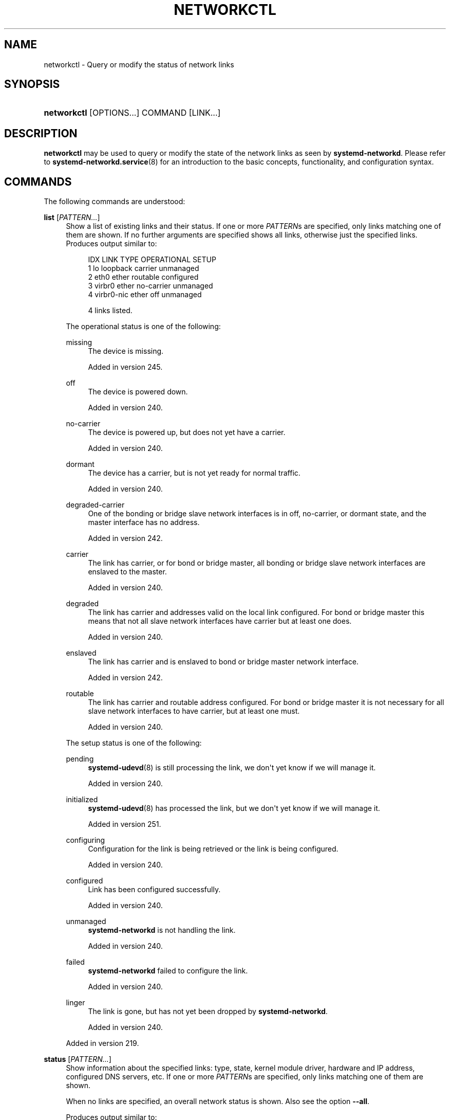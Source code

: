 '\" t
.TH "NETWORKCTL" "1" "" "systemd 256.4" "networkctl"
.\" -----------------------------------------------------------------
.\" * Define some portability stuff
.\" -----------------------------------------------------------------
.\" ~~~~~~~~~~~~~~~~~~~~~~~~~~~~~~~~~~~~~~~~~~~~~~~~~~~~~~~~~~~~~~~~~
.\" http://bugs.debian.org/507673
.\" http://lists.gnu.org/archive/html/groff/2009-02/msg00013.html
.\" ~~~~~~~~~~~~~~~~~~~~~~~~~~~~~~~~~~~~~~~~~~~~~~~~~~~~~~~~~~~~~~~~~
.ie \n(.g .ds Aq \(aq
.el       .ds Aq '
.\" -----------------------------------------------------------------
.\" * set default formatting
.\" -----------------------------------------------------------------
.\" disable hyphenation
.nh
.\" disable justification (adjust text to left margin only)
.ad l
.\" -----------------------------------------------------------------
.\" * MAIN CONTENT STARTS HERE *
.\" -----------------------------------------------------------------
.SH "NAME"
networkctl \- Query or modify the status of network links
.SH "SYNOPSIS"
.HP \w'\fBnetworkctl\fR\ 'u
\fBnetworkctl\fR [OPTIONS...] COMMAND [LINK...]
.SH "DESCRIPTION"
.PP
\fBnetworkctl\fR
may be used to query or modify the state of the network links as seen by
\fBsystemd\-networkd\fR\&. Please refer to
\fBsystemd-networkd.service\fR(8)
for an introduction to the basic concepts, functionality, and configuration syntax\&.
.SH "COMMANDS"
.PP
The following commands are understood:
.PP
\fBlist\fR [\fIPATTERN\&...\fR]
.RS 4
Show a list of existing links and their status\&. If one or more
\fIPATTERN\fRs are specified, only links matching one of them are shown\&. If no further arguments are specified shows all links, otherwise just the specified links\&. Produces output similar to:
.sp
.if n \{\
.RS 4
.\}
.nf
IDX LINK         TYPE     OPERATIONAL SETUP
  1 lo           loopback carrier     unmanaged
  2 eth0         ether    routable    configured
  3 virbr0       ether    no\-carrier  unmanaged
  4 virbr0\-nic   ether    off         unmanaged

4 links listed\&.
.fi
.if n \{\
.RE
.\}
.sp
The operational status is one of the following:
.PP
missing
.RS 4
The device is missing\&.
.sp
Added in version 245\&.
.RE
.PP
off
.RS 4
The device is powered down\&.
.sp
Added in version 240\&.
.RE
.PP
no\-carrier
.RS 4
The device is powered up, but does not yet have a carrier\&.
.sp
Added in version 240\&.
.RE
.PP
dormant
.RS 4
The device has a carrier, but is not yet ready for normal traffic\&.
.sp
Added in version 240\&.
.RE
.PP
degraded\-carrier
.RS 4
One of the bonding or bridge slave network interfaces is in off, no\-carrier, or dormant state, and the master interface has no address\&.
.sp
Added in version 242\&.
.RE
.PP
carrier
.RS 4
The link has carrier, or for bond or bridge master, all bonding or bridge slave network interfaces are enslaved to the master\&.
.sp
Added in version 240\&.
.RE
.PP
degraded
.RS 4
The link has carrier and addresses valid on the local link configured\&. For bond or bridge master this means that not all slave network interfaces have carrier but at least one does\&.
.sp
Added in version 240\&.
.RE
.PP
enslaved
.RS 4
The link has carrier and is enslaved to bond or bridge master network interface\&.
.sp
Added in version 242\&.
.RE
.PP
routable
.RS 4
The link has carrier and routable address configured\&. For bond or bridge master it is not necessary for all slave network interfaces to have carrier, but at least one must\&.
.sp
Added in version 240\&.
.RE
.sp
The setup status is one of the following:
.PP
pending
.RS 4
\fBsystemd-udevd\fR(8)
is still processing the link, we don\*(Aqt yet know if we will manage it\&.
.sp
Added in version 240\&.
.RE
.PP
initialized
.RS 4
\fBsystemd-udevd\fR(8)
has processed the link, but we don\*(Aqt yet know if we will manage it\&.
.sp
Added in version 251\&.
.RE
.PP
configuring
.RS 4
Configuration for the link is being retrieved or the link is being configured\&.
.sp
Added in version 240\&.
.RE
.PP
configured
.RS 4
Link has been configured successfully\&.
.sp
Added in version 240\&.
.RE
.PP
unmanaged
.RS 4
\fBsystemd\-networkd\fR
is not handling the link\&.
.sp
Added in version 240\&.
.RE
.PP
failed
.RS 4
\fBsystemd\-networkd\fR
failed to configure the link\&.
.sp
Added in version 240\&.
.RE
.PP
linger
.RS 4
The link is gone, but has not yet been dropped by
\fBsystemd\-networkd\fR\&.
.sp
Added in version 240\&.
.RE
.sp
Added in version 219\&.
.RE
.PP
\fBstatus\fR [\fIPATTERN\&...\fR]
.RS 4
Show information about the specified links: type, state, kernel module driver, hardware and IP address, configured DNS servers, etc\&. If one or more
\fIPATTERN\fRs are specified, only links matching one of them are shown\&.
.sp
When no links are specified, an overall network status is shown\&. Also see the option
\fB\-\-all\fR\&.
.sp
Produces output similar to:
.sp
.if n \{\
.RS 4
.\}
.nf
●        State: routable
  Online state: online
       Address: 10\&.193\&.76\&.5 on eth0
                192\&.168\&.122\&.1 on virbr0
                169\&.254\&.190\&.105 on eth0
                fe80::5054:aa:bbbb:cccc on eth0
       Gateway: 10\&.193\&.11\&.1 (CISCO SYSTEMS, INC\&.) on eth0
           DNS: 8\&.8\&.8\&.8
                8\&.8\&.4\&.4
.fi
.if n \{\
.RE
.\}
.sp
In the overall network status, the online state depends on the individual online state of all required links\&. Managed links are required for online by default\&. In this case, the online state is one of the following:
.PP
unknown
.RS 4
All links have unknown online status (i\&.e\&. there are no required links)\&.
.sp
Added in version 249\&.
.RE
.PP
offline
.RS 4
All required links are offline\&.
.sp
Added in version 249\&.
.RE
.PP
partial
.RS 4
Some, but not all, required links are online\&.
.sp
Added in version 249\&.
.RE
.PP
online
.RS 4
All required links are online\&.
.sp
Added in version 249\&.
.RE
.sp
Added in version 219\&.
.RE
.PP
\fBlldp\fR [\fIPATTERN\&...\fR]
.RS 4
Show discovered LLDP (Link Layer Discovery Protocol) neighbors\&. If one or more
\fIPATTERN\fRs are specified only neighbors on those interfaces are shown\&. Otherwise shows discovered neighbors on all interfaces\&. Note that for this feature to work,
\fILLDP=\fR
must be turned on for the specific interface, see
\fBsystemd.network\fR(5)
for details\&.
.sp
Produces output similar to:
.sp
.if n \{\
.RS 4
.\}
.nf
LINK    SYSTEM\-NAME SYSTEM\-DESCRIPTION CHASSIS\-ID        PORT\-ID PORT\-DESCRIPTION CAPS
enp0s25 GS1900      \-                  00:e0:4c:00:00:00 2       Port #2           \&.\&.b\&.\&.\&.\&.\&.\&.\&.\&.

Capability Flags:
o \- Other; p \- Repeater;  b \- Bridge; w \- WLAN Access Point; r \- Router;
t \- Telephone; d \- DOCSIS cable device; a \- Station; c \- Customer VLAN;
s \- Service VLAN, m \- Two\-port MAC Relay (TPMR)

1 neighbor(s) listed\&.
.fi
.if n \{\
.RE
.\}
.sp
Added in version 219\&.
.RE
.PP
\fBlabel\fR
.RS 4
Show numerical address labels that can be used for address selection\&. This is the same information that
\fBip-addrlabel\fR(8)
shows\&. See
\m[blue]\fBRFC 3484\fR\m[]\&\s-2\u[1]\d\s+2
for a discussion of address labels\&.
.sp
Produces output similar to:
.sp
.if n \{\
.RS 4
.\}
.nf
Prefix/Prefixlen                          Label
        ::/0                                  1
    fc00::/7                                  5
    fec0::/10                                11
    2002::/16                                 2
    3ffe::/16                                12
 2001:10::/28                                 7
    2001::/32                                 6
::ffff:0\&.0\&.0\&.0/96                             4
        ::/96                                 3
       ::1/128                                0
.fi
.if n \{\
.RE
.\}
.sp
Added in version 234\&.
.RE
.PP
\fBdelete\fR \fIDEVICE\&...\fR
.RS 4
Deletes virtual netdevs\&. Takes interface name or index number\&.
.sp
Added in version 243\&.
.RE
.PP
\fBup\fR \fIDEVICE\&...\fR
.RS 4
Bring devices up\&. Takes interface name or index number\&.
.sp
Added in version 246\&.
.RE
.PP
\fBdown\fR \fIDEVICE\&...\fR
.RS 4
Bring devices down\&. Takes interface name or index number\&.
.sp
Added in version 246\&.
.RE
.PP
\fBrenew\fR \fIDEVICE\&...\fR
.RS 4
Renew dynamic configurations e\&.g\&. addresses received from DHCP server\&. Takes interface name or index number\&.
.sp
Added in version 244\&.
.RE
.PP
\fBforcerenew\fR \fIDEVICE\&...\fR
.RS 4
Send a FORCERENEW message to all connected clients, triggering DHCP reconfiguration\&. Takes interface name or index number\&.
.sp
Added in version 246\&.
.RE
.PP
\fBreconfigure\fR \fIDEVICE\&...\fR
.RS 4
Reconfigure network interfaces\&. Takes interface name or index number\&. Note that this does not reload
\&.netdev
or
\&.network
corresponding to the specified interface\&. So, if you edit config files, it is necessary to call
\fBnetworkctl reload\fR
first to apply new settings\&.
.sp
Added in version 244\&.
.RE
.PP
\fBreload\fR
.RS 4
Reload
\&.netdev
and
\&.network
files\&. If a new
\&.netdev
file is found, then the corresponding netdev is created\&. Note that even if an existing
\&.netdev
is modified or removed,
\fBsystemd\-networkd\fR
does not update or remove the netdev\&. If a new, modified or removed
\&.network
file is found, then all interfaces which match the file are reconfigured\&.
.sp
Added in version 244\&.
.RE
.PP
\fBedit\fR \fIFILE\fR|\fI@DEVICE\fR\&...
.RS 4
Edit network configuration files, which include
\&.network,
\&.netdev, and
\&.link
files\&. If no network config file matching the given name is found, a new one will be created under
/etc/
or
/run/, depending on whether
\fB\-\-runtime\fR
is specified\&. Specially, if the name is prefixed by
"@", it will be treated as a network interface, and editing will be performed on the network config files associated with it\&. Additionally, the interface name can be suffixed with
":network"
(default) or
":link", in order to choose the type of network config to operate on\&.
.sp
If
\fB\-\-drop\-in=\fR
is specified, edit the drop\-in file instead of the main configuration file\&. Unless
\fB\-\-no\-reload\fR
is specified,
\fBsystemd\-networkd\fR
will be reloaded after the edit of the
\&.network
or
\&.netdev
files finishes\&. The same applies for
\&.link
files and
\fBsystemd-udevd\fR(8)\&. Note that the changed link settings are not automatically applied after reloading\&. To achieve that, trigger uevents for the corresponding interface\&. Refer to
\fBsystemd.link\fR(5)
for more information\&.
.sp
Added in version 254\&.
.RE
.PP
\fBcat\fR [\fIFILE\fR|\fI@DEVICE\fR\&...]
.RS 4
Show network configuration files\&. This command honors the
"@"
prefix in the same way as
\fBedit\fR\&. When no argument is specified,
\fBnetworkd.conf\fR(5)
and its drop\-in files will be shown\&.
.sp
Added in version 254\&.
.RE
.PP
\fBmask\fR \fIFILE\fR\&...
.RS 4
Mask network configuration files, which include
\&.network,
\&.netdev, and
\&.link
files\&. A symlink of the given name will be created under
/etc/
or
/run/, depending on whether
\fB\-\-runtime\fR
is specified, that points to
/dev/null\&. If a non\-empty config file with the specified name exists under the target directory or a directory with higher priority (e\&.g\&.
\fB\-\-runtime\fR
is used while an existing config resides in
/etc/), the operation is aborted\&.
.sp
This command honors
\fB\-\-no\-reload\fR
in the same way as
\fBedit\fR\&.
.sp
Added in version 256\&.
.RE
.PP
\fBunmask\fR \fIFILE\fR\&...
.RS 4
Unmask network configuration files, i\&.e\&. reverting the effect of
\fBmask\fR\&. Note that this command operates regardless of the scope of the directory, i\&.e\&.
\fB\-\-runtime\fR
is of no effect\&.
.sp
This command honors
\fB\-\-no\-reload\fR
in the same way as
\fBedit\fR
and
\fBmask\fR\&.
.sp
Added in version 256\&.
.RE
.PP
\fBpersistent\-storage\fR \fIBOOL\fR
.RS 4
Notify
systemd\-networkd\&.service
that the persistent storage for the service is ready\&. This is called by
systemd\-networkd\-persistent\-storage\&.service\&. Usually, this command should not be called manually by users or administrators\&.
.sp
Added in version 256\&.
.RE
.SH "OPTIONS"
.PP
The following options are understood:
.PP
\fB\-a\fR \fB\-\-all\fR
.RS 4
Show all links with
\fBstatus\fR\&.
.sp
Added in version 219\&.
.RE
.PP
\fB\-s\fR \fB\-\-stats\fR
.RS 4
Show link statistics with
\fBstatus\fR\&.
.sp
Added in version 243\&.
.RE
.PP
\fB\-l\fR, \fB\-\-full\fR
.RS 4
Do not ellipsize the output\&.
.sp
Added in version 245\&.
.RE
.PP
\fB\-n\fR, \fB\-\-lines=\fR
.RS 4
When used with
\fBstatus\fR, controls the number of journal lines to show, counting from the most recent ones\&. Takes a positive integer argument\&. Defaults to 10\&.
.sp
Added in version 245\&.
.RE
.PP
\fB\-\-drop\-in=\fR\fB\fINAME\fR\fR
.RS 4
When used with
\fBedit\fR, edit the drop\-in file
\fINAME\fR
instead of the main configuration file\&.
.sp
Added in version 254\&.
.RE
.PP
\fB\-\-no\-reload\fR
.RS 4
When used with
\fBedit\fR,
\fBmask\fR, or
\fBunmask\fR,
\fBsystemd-networkd.service\fR(8)
or
\fBsystemd-udevd.service\fR(8)
will not be reloaded after the operation finishes\&.
.sp
Added in version 254\&.
.RE
.PP
\fB\-\-runtime\fR
.RS 4
When used with
\fBedit\fR
or
\fBmask\fR, operate on the file under
/run/
instead of
/etc/\&.
.sp
Added in version 256\&.
.RE
.PP
\fB\-\-json=\fR\fB\fIMODE\fR\fR
.RS 4
Shows output formatted as JSON\&. Expects one of
"short"
(for the shortest possible output without any redundant whitespace or line breaks),
"pretty"
(for a pretty version of the same, with indentation and line breaks) or
"off"
(to turn off JSON output, the default)\&.
.RE
.PP
\fB\-h\fR, \fB\-\-help\fR
.RS 4
Print a short help text and exit\&.
.RE
.PP
\fB\-\-version\fR
.RS 4
Print a short version string and exit\&.
.RE
.PP
\fB\-\-no\-legend\fR
.RS 4
Do not print the legend, i\&.e\&. column headers and the footer with hints\&.
.RE
.PP
\fB\-\-no\-pager\fR
.RS 4
Do not pipe output into a pager\&.
.RE
.SH "EXIT STATUS"
.PP
On success, 0 is returned, a non\-zero failure code otherwise\&.
.SH "SEE ALSO"
.PP
\fBsystemd-networkd.service\fR(8), \fBsystemd.network\fR(5), \fBsystemd.netdev\fR(5), \fBip\fR(8)
.SH "NOTES"
.IP " 1." 4
RFC 3484
.RS 4
\%https://tools.ietf.org/html/rfc3484
.RE
